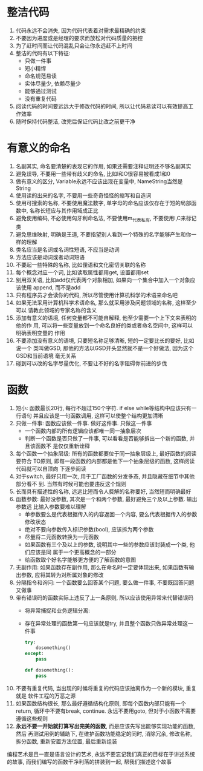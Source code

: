 #+STARTUP: INDENT NUM

* 整洁代码
1. 代码永远不会消失, 因为代码代表着对需求最精确的约束
2. 不要因为进度或是经理的要求而放松对代码质量的把控
3. 为了赶时间而让代码混乱只会让你永远赶不上时间
4. 整洁的代码有以下特征:
   - 只做一件事
   - 短小精悍
   - 命名规范易读
   - 实体尽量少, 依赖尽量少
   - 能够通过测试
   - 没有重复代码
5. 阅读代码的时间要远远大于修改代码的时间, 所以让代码易读可以有效提高工作效率
6. 随时保持代码整洁, 改完后保证代码比改之前更干净

* 有意义的命名
1. 名副其实, 命名要清楚的表现它的作用, 如果还需要注释证明还不够名副其实
2. 避免误导, 不要用一些带有歧义的命名, 比如l和O很容易被看成1和0
3. 做有意义的区分, Variable永远不应该出现在变量中, NameString当然是String
4. 使用读的出来的名字, 不要用一些奇奇怪怪的缩写和自造词
5. 使用可搜索的名称, 不要使用魔法数字, 单字母的命名应该仅存在于短的局部函数中,
   名称长短应与其作用域成正比
6. 避免使用编码, 不必使用匈牙利命名法, 不要使用m_代表私有, 不要使用I,C来标记类
7. 避免思维映射, 明确是王道, 不要指望别人看到一个特殊的名字能够产生和你一样的理解
8. 类名应当是名词或名词性短语, 不应当是动词
9. 方法应该是动词或者动词短语
10. 不要起一些特殊的名称, 比如俚语和文化密切关联的名称
11. 每个概念对应一个词, 比如读取属性都用get, 设置都用set
12. 别用双关语, 比如add仅代表两个对象相加, 如果向一个集合中加入一个对象应该使用
    append, 而不是add
13. 只有程序员才会读你的代码, 所以尽管使用计算机科学的术语来命名吧
14. 如果无法采用计算机科学术语命名, 那么就采用涉及问题领域的名称, 这样至少可以
    请教此领域的专家名称的含义
15. 添加有意义的语境, 任何变量都不可能自解释, 他至少需要一个上下文来表明的他的作
    用, 可以将一些变量放到一个命名良好的类或者命名空间中, 这样可以明确表明变量的
    作用
16. 不要添加没有意义的语境, 只要短名称足够清晰, 短的一定要比长的要好, 比如说一个
    类叫做GSD, 那他的方法以GSD开头显然就不是一个好做法, 因为这个GSD和当前语境
    毫无关系
17. 碰到可以改的名字尽量优化, 不要让不好的名字阻碍你前进的步伐


* 函数
1. 短小: 函数最长20行, 每行不超过150个字符. if else while等结构中应该只有一行语句
   并且应该是一句函数调用, 这样可以使整个结构更加清晰
2. 只做一件事: 函数应该做一件事. 做好这件事. 只做这一件事
   - 一个函数内部的所有逻辑应该都唯一同一抽象层次
   - 判断一个函数是否只做了一件事, 可以看看是否能够拆出一个新的函数, 并且该函数不
     是仅仅重新诠释
3. 每个函数一个抽象层级: 所有的函数都要位于同一抽象层级上, 最好函数的阅读要符合
   TO原则, 即每一段函数的内部都是他下一个抽象层级的函数, 这样阅读代码就可以自顶向
   下逐步阅读
4. 对于switch, 最好只用一次, 用于工厂函数的分发多态, 并且隐藏在细节中其他部分看不
   到. 当然有时候可能也要违反这个规则
5. 长而具有描述性的名称, 远远比短而令人费解的名称要好, 当然短而明确最好
6. 函数参数: 最好没参数, 其次是一个和两个参数, 最好避免三个及以上参数. 输出参数远
   比输入参数要难以理解
   - 单参数要么是代表根据传入的内容返回一个内容, 要么代表根据传入的参数修改状态
   - 绝对不要向参数传入标识参数(bool), 应该拆为两个参数
   - 尽量将二元函数转换为一元函数
   - 如果函数有三个及以上的参数, 说明其中一些的参数应该封装成一个类, 他们应该是同
     属于一个更高概念的一部分
   - 给函数取个好名字能够更方便的了解函数的意图
7. 无副作用: 如果函数存在副作用, 那么在命名时一定要体现出来, 如果函数有输出参数,
   应将其转为对所属对象的修改
8. 分隔指令和询问: 一个函数要么回答某个问题, 要么做一件事, 不要既回答问题又做事
9. 带有错误码的函数实际上违反了上一条原则, 所以应该使用异常来代替错误码
   - 将异常捕捉和业务逻辑分离:
   - 存在异常处理的函数第一句应该就是try, 并且整个函数只做异常处理这一件事
     #+begin_src python
       try:
           dosomething()
       except:
           pass
       
       def dosomething():
           pass
     #+end_src
10. 不要有重复代码, 当出现的时候将重复的代码应该抽离作为一个新的模块, 重复就是
    软件工程的万恶之源
11. 如果函数结构很长, 那么最好遵循结构化原则, 即每个函数内部只能有一个return,
    循环中不要有break, continue. 永远不要用goto, 但对于小函数不需要遵循这些规则
12. *永远不要一开始就打算写出完美的函数*, 而是应该先写出能够实现功能的函数, 然后
    再测试用例的辅助下, 在维护函数功能稳定的同时, 消除冗余, 修改名称, 拆分函数,
    重新安置方法位置, 最后重新组装
编程艺术是且一直是语言设计的艺术, 永远不要忘记我们真正的目标在于讲述系统的故事,
而我们编写的函数干净利落的拼装到一起, 帮我们描述这个故事
